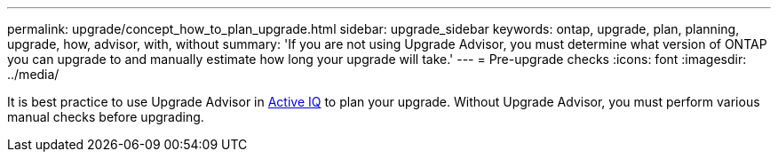 ---
permalink: upgrade/concept_how_to_plan_upgrade.html
sidebar: upgrade_sidebar
keywords: ontap, upgrade, plan, planning, upgrade, how, advisor, with, without
summary: 'If you are not using Upgrade Advisor, you must determine what version of ONTAP you can upgrade to and manually estimate how long your upgrade will take.'
---
= Pre-upgrade checks
:icons: font
:imagesdir: ../media/

[.lead]
It is best practice to use Upgrade Advisor in link:https://aiq.netapp.com/[Active IQ] to plan your upgrade.  Without Upgrade Advisor, you must perform various manual checks before upgrading.
